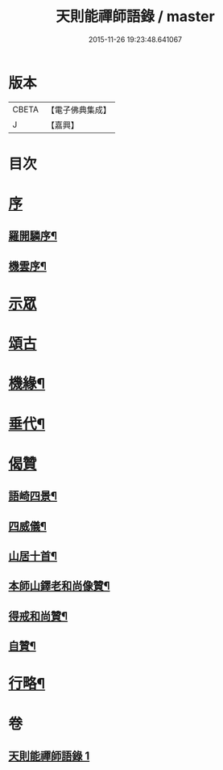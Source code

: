 #+TITLE: 天則能禪師語錄 / master
#+DATE: 2015-11-26 19:23:48.641067
* 版本
 |     CBETA|【電子佛典集成】|
 |         J|【嘉興】    |

* 目次
* [[file:KR6q0536_001.txt::001-0487a1][序]]
** [[file:KR6q0536_001.txt::001-0487a2][羅開驎序¶]]
** [[file:KR6q0536_001.txt::001-0487a22][機雲序¶]]
* [[file:KR6q0536_001.txt::0487c3][示眾]]
* [[file:KR6q0536_001.txt::0489c30][頌古]]
* [[file:KR6q0536_001.txt::0490c23][機緣¶]]
* [[file:KR6q0536_001.txt::0491c11][垂代¶]]
* [[file:KR6q0536_001.txt::0493a27][偈贊]]
** [[file:KR6q0536_001.txt::0493a28][語崎四景¶]]
** [[file:KR6q0536_001.txt::0493b3][四威儀¶]]
** [[file:KR6q0536_001.txt::0493b8][山居十首¶]]
** [[file:KR6q0536_001.txt::0493b29][本師山鐸老和尚像贊¶]]
** [[file:KR6q0536_001.txt::0493c3][得戒和尚贊¶]]
** [[file:KR6q0536_001.txt::0493c7][自贊¶]]
* [[file:KR6q0536_001.txt::0493c22][行略¶]]
* 卷
** [[file:KR6q0536_001.txt][天則能禪師語錄 1]]
